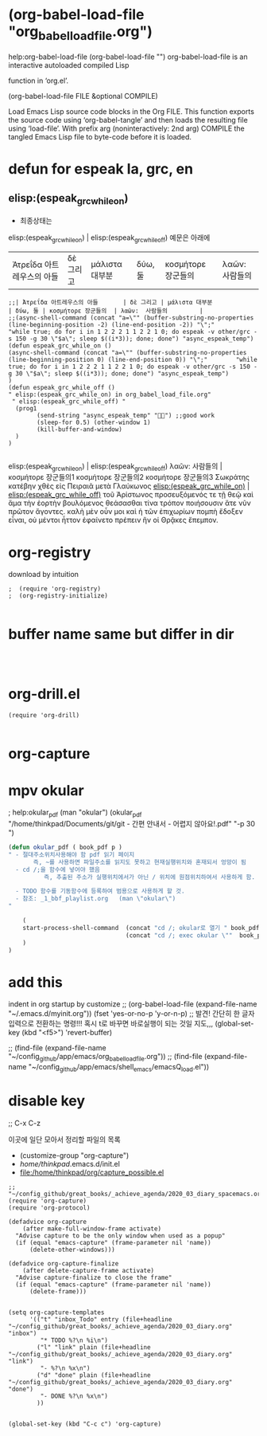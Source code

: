 
* (org-babel-load-file "org_babel_load_file.org") 
help:org-babel-load-file (org-babel-load-file "")
org-babel-load-file is an interactive autoloaded compiled Lisp

function in ‘org.el’.

(org-babel-load-file FILE &optional COMPILE)

Load Emacs Lisp source code blocks in the Org FILE.
This function exports the source code using ‘org-babel-tangle’
and then loads the resulting file using ‘load-file’.  With prefix
arg (noninteractively: 2nd arg) COMPILE the tangled Emacs Lisp
file to byte-code before it is loaded.



* defun for espeak la, grc, en
** elisp:(espeak_grc_while_on)
- 최종상태는
elisp:(espeak_grc_while_on) | elisp:(espeak_grc_while_off)  예문은 아래에
| Ἀτρεΐδα 아트레우스의 아들       | δὲ 그리고 | μάλιστα 대부분               | δύω, 둘 | κοσμήτορε 장군들의  | λαῶν:  사람들의         |
#+BEGIN_SRC elisp
;;| Ἀτρεΐδα 아트레우스의 아들       | δὲ 그리고 | μάλιστα 대부분               | δύω, 둘 | κοσμήτορε 장군들의  | λαῶν:  사람들의         |
;;(async-shell-command (concat "a=\"" (buffer-substring-no-properties (line-beginning-position -2) (line-end-position -2)) "\";"        "while true; do for i in 1 2 2 2 1 1 2 2 1 0; do espeak -v other/grc -s 150 -g 30 \"$a\"; sleep $((i*3)); done; done") "async_espeak_temp")
(defun espeak_grc_while_on ()
(async-shell-command (concat "a=\"" (buffer-substring-no-properties (line-beginning-position 0) (line-end-position 0)) "\";"        "while true; do for i in 1 2 2 2 1 1 2 2 1 0; do espeak -v other/grc -s 150 -g 30 \"$a\"; sleep $((i*3)); done; done") "async_espeak_temp")
)
(defun espeak_grc_while_off ()
" elisp:(espeak_grc_while_on) in org_babel_load_file.org"
 " elisp:(espeak_grc_while_off) "
  (prog1
        (send-string "async_espeak_temp" "") ;;good work
        (sleep-for 0.5) (other-window 1)
        (kill-buffer-and-window)
  )
)

#+END_SRC

#+RESULTS:
: espeak_grc_while_off

elisp:(espeak_grc_while_on) | elisp:(espeak_grc_while_off)
  λαῶν:  사람들의          | 
κοσμήτορε 장군들의1 
κοσμήτορε 장군들의2 
κοσμήτορε 장군들의3 
Σωκράτης κατέβην χθὲς εἰς Πειραιᾶ μετὰ Γλαύκωνος 
[[elisp:(espeak_grc_while_on)]] | [[elisp:(espeak_grc_while_off)]]
τοῦ Ἀρίστωνος προσευξόμενός τε τῇ θεῷ 
καὶ ἅμα τὴν ἑορτὴν βουλόμενος θεάσασθαι 
τίνα τρόπον ποιήσουσιν ἅτε νῦν πρῶτον ἄγοντες. 
καλὴ μὲν οὖν μοι καὶ ἡ τῶν ἐπιχωρίων πομπὴ ἔδοξεν εἶναι, 
οὐ μέντοι ἧττον ἐφαίνετο πρέπειν ἣν οἱ Θρᾷκες ἔπεμπον.


* org-registry
download by intuition
#+BEGIN_SRC elisp
;  (require 'org-registry)
;  (org-registry-initialize)

#+END_SRC

#+RESULTS:



* buffer name same but differ in dir
#+BEGIN_SRC elisp


#+END_SRC
* org-drill.el
#+BEGIN_SRC elisp
(require 'org-drill)

#+END_SRC

* org-capture

* mpv okular
; help:okular_pdf (man "okular")
(okular_pdf  "/home/thinkpad/Documents/git/git - 간편 안내서 - 어렵지 않아요!.pdf" "-p 30 ")
#+BEGIN_SRC emacs-lisp
(defun okular_pdf ( book_pdf p )
" - 절대주소위치사용해야 함 pdf 읽기 페이지
       즉, ~를 사용하면 파일주소를 읽지도 못하고 현재실행위치와 혼재되서 엉망이 됨  
  - cd /;을 함수에 넣어야 했음 
          즉, 추출된 주소가 실행위치에서가 아닌 / 위치에 원점위치하여서 사용하게 함.

  - TODO 함수를 기동함수에 등록하여 범용으로 사용하게 할 것. 
  - 참조: _1_bbf_playlist.org   (man \"okular\") 
"

    (
    start-process-shell-command  (concat "cd /; okular로 열기 " book_pdf  " "  p ) nil 
                                 (concat "cd /; exec okular \""  book_pdf "\" " p )
    )
)

#+END_SRC


* add this
indent in org startup by customize
;; (org-babel-load-file (expand-file-name "~/.emacs.d/myinit.org"))
(fset 'yes-or-no-p 'y-or-n-p) ;; 발견! 간단히 한 글자입력으로 전환하는 명령!!! 혹시 t로 바꾸면 바로실행이 되는 것일 지도,,,
(global-set-key (kbd "<f5>") 'revert-buffer)


;; (find-file (expand-file-name "~/config_github/app/emacs/org_babel_load_file.org"))
;; (find-file (expand-file-name "~/config_github/app/emacs/shell_emacs/emacsQ_load.el"))

* disable key
  ;; C-x C-z 




이곳에 일단 모아서 정리할 파일의 목록
- (customize-group "org-capture") 
- /home/thinkpad/.emacs.d/init.el
- file:/home/thinkpad/org/capture_possible.el
#+BEGIN_SRC elisp
;; "~/config_github/great_books/_achieve_agenda/2020_03_diary_spacemacs.org"
(require 'org-capture)
(require 'org-protocol)

(defadvice org-capture
    (after make-full-window-frame activate)
  "Advise capture to be the only window when used as a popup"
  (if (equal "emacs-capture" (frame-parameter nil 'name))
      (delete-other-windows)))

(defadvice org-capture-finalize
    (after delete-capture-frame activate)
  "Advise capture-finalize to close the frame"
  (if (equal "emacs-capture" (frame-parameter nil 'name))
      (delete-frame)))


(setq org-capture-templates
      '(("t" "inbox_Todo" entry (file+headline "~/config_github/great_books/_achieve_agenda/2020_03_diary.org" "inbox")
         "* TODO %?\n %i\n")
        ("l" "link" plain (file+headline "~/config_github/great_books/_achieve_agenda/2020_03_diary.org" "link")
         "- %?\n %x\n")
        ("d" "done" plain (file+headline "~/config_github/great_books/_achieve_agenda/2020_03_diary.org" "done")
         "- DONE %?\n %x\n")
        ))


(global-set-key (kbd "C-c c") 'org-capture)

#+END_SRC


